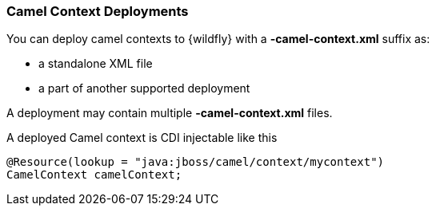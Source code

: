 [discrete]
### Camel Context Deployments

You can deploy camel contexts to {wildfly} with a **-camel-context.xml** suffix as:

* a standalone XML file
* a part of another supported deployment

A deployment may contain multiple **-camel-context.xml** files.

A deployed Camel context is CDI injectable like this

[source,java,options="nowrap"]
@Resource(lookup = "java:jboss/camel/context/mycontext")
CamelContext camelContext;
